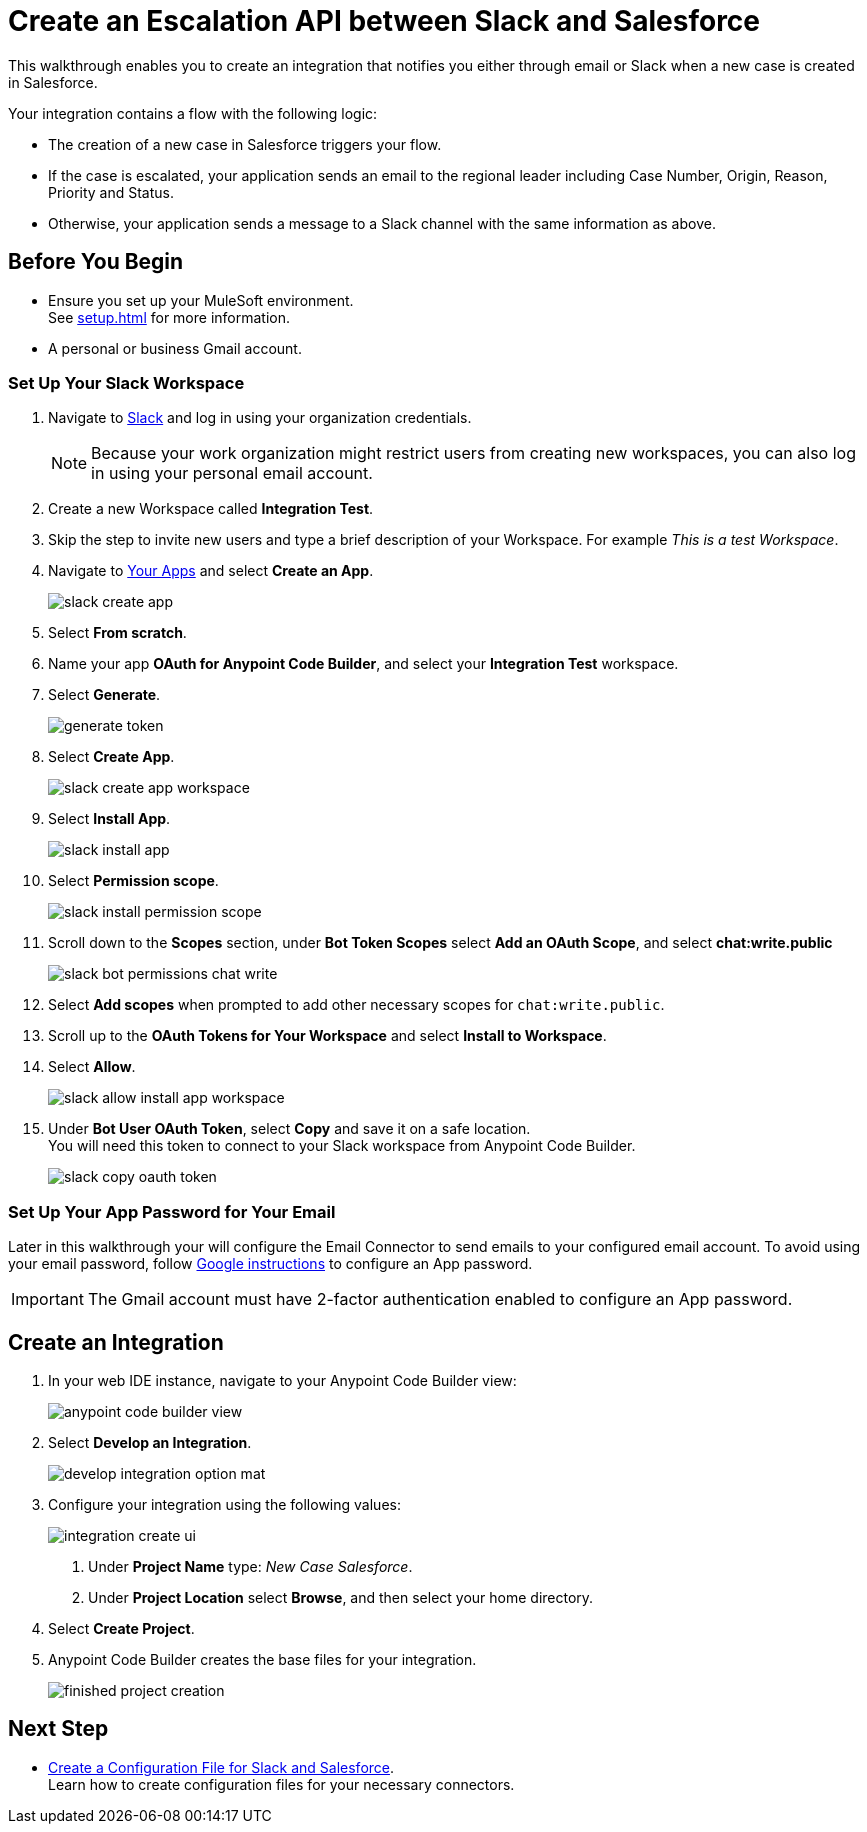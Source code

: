 = Create an Escalation API between Slack and Salesforce

This walkthrough enables you to create an integration that notifies you either through email or Slack when a new case is created in Salesforce.

Your integration contains a flow with the following logic:

* The creation of a new case in Salesforce triggers your flow.
* If the case is escalated, your application sends an email to the regional leader including Case Number, Origin, Reason, Priority and Status.
* Otherwise, your application sends a message to a Slack channel with the same information as above.

== Before You Begin

* Ensure you set up your MuleSoft environment. +
See xref:setup.adoc[] for more information.
* A personal or business Gmail account.

=== Set Up Your Slack Workspace

. Navigate to https://slack.com/[Slack^] and log in using your organization credentials.
+
[NOTE]
--
Because your work organization might restrict users from creating new workspaces, you can also log in using your personal email account.
--
. Create a new Workspace called *Integration Test*.
. Skip the step to invite new users and type a brief description of your Workspace. For example _This is a test Workspace_.
. Navigate to https://api.slack.com/apps[Your Apps^] and select *Create an App*.
+
image::slack-create-app.png[]
. Select *From scratch*.
. Name your app *OAuth for Anypoint Code Builder*, and select your *Integration Test* workspace.
. Select *Generate*.
+
image::generate-token.png[]
. Select *Create App*.
+
image::slack-create-app-workspace.png[]
. Select *Install App*.
+
image::slack-install-app.png[]
. Select *Permission scope*.
+
image::slack-install-permission-scope.png[]
. Scroll down to the *Scopes* section, under *Bot Token Scopes* select *Add an OAuth Scope*, and select *chat:write.public*
+
image::slack-bot-permissions-chat-write.png[]
. Select *Add scopes* when prompted to add other necessary scopes for `chat:write.public`.
. Scroll up to the *OAuth Tokens for Your Workspace* and select *Install to Workspace*.
. Select *Allow*.
+
image::slack-allow-install-app-workspace.png[]
. Under *Bot User OAuth Token*, select *Copy* and save it on a safe location. +
You will need this token to connect to your Slack workspace from Anypoint Code Builder.
+
image::slack-copy-oauth-token.png[]

=== Set Up Your App Password for Your Email

Later in this walkthrough your will configure the Email Connector to send emails to your configured email account. To avoid using your email password, follow https://support.google.com/accounts/answer/185833?visit_id=637917932546436561-2352829986&p=InvalidSecondFactor&rd=1[Google instructions^] to configure an App password.

[IMPORTANT]
--
The Gmail account must have 2-factor authentication enabled to configure an App password.
--

== Create an Integration


. In your web IDE instance, navigate to your Anypoint Code Builder view:
+
image::anypoint-code-builder-view.png[]
. Select *Develop an Integration*.
+
image::develop-integration-option-mat.png[]
+
. Configure your integration using the following values:
+
image::integration-create-ui.png[]
+
[calloutlist]
.. Under *Project Name* type: _New Case Salesforce_.
.. Under *Project Location* select *Browse*, and then select your home directory.
+
. Select *Create Project*.
. Anypoint Code Builder creates the base files for your integration.
+
image::finished-project-creation.png[]

== Next Step

* xref:create-config-files-slack-sfdc.adoc[Create a Configuration File for Slack and Salesforce]. +
Learn how to create configuration files for your necessary connectors.
